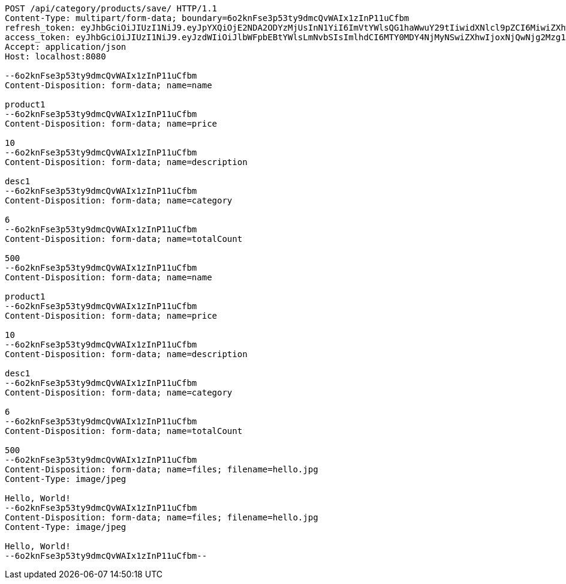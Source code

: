 [source,http,options="nowrap"]
----
POST /api/category/products/save/ HTTP/1.1
Content-Type: multipart/form-data; boundary=6o2knFse3p53ty9dmcQvWAIx1zInP11uCfbm
refresh_token: eyJhbGciOiJIUzI1NiJ9.eyJpYXQiOjE2NDA2ODYzMjUsInN1YiI6ImVtYWlsQG1haWwuY29tIiwidXNlcl9pZCI6MiwiZXhwIjoxNjQyNTAwNzI1fQ.yR7ac3lxdX3FUZ03iY04lDi2m9NTq7QvGWhdhHxR51k
access_token: eyJhbGciOiJIUzI1NiJ9.eyJzdWIiOiJlbWFpbEBtYWlsLmNvbSIsImlhdCI6MTY0MDY4NjMyNSwiZXhwIjoxNjQwNjg2Mzg1fQ.MyImtB-DifuIcMrMIM12RNmbihq2dffS1L_G9QmgPPw
Accept: application/json
Host: localhost:8080

--6o2knFse3p53ty9dmcQvWAIx1zInP11uCfbm
Content-Disposition: form-data; name=name

product1
--6o2knFse3p53ty9dmcQvWAIx1zInP11uCfbm
Content-Disposition: form-data; name=price

10
--6o2knFse3p53ty9dmcQvWAIx1zInP11uCfbm
Content-Disposition: form-data; name=description

desc1
--6o2knFse3p53ty9dmcQvWAIx1zInP11uCfbm
Content-Disposition: form-data; name=category

6
--6o2knFse3p53ty9dmcQvWAIx1zInP11uCfbm
Content-Disposition: form-data; name=totalCount

500
--6o2knFse3p53ty9dmcQvWAIx1zInP11uCfbm
Content-Disposition: form-data; name=name

product1
--6o2knFse3p53ty9dmcQvWAIx1zInP11uCfbm
Content-Disposition: form-data; name=price

10
--6o2knFse3p53ty9dmcQvWAIx1zInP11uCfbm
Content-Disposition: form-data; name=description

desc1
--6o2knFse3p53ty9dmcQvWAIx1zInP11uCfbm
Content-Disposition: form-data; name=category

6
--6o2knFse3p53ty9dmcQvWAIx1zInP11uCfbm
Content-Disposition: form-data; name=totalCount

500
--6o2knFse3p53ty9dmcQvWAIx1zInP11uCfbm
Content-Disposition: form-data; name=files; filename=hello.jpg
Content-Type: image/jpeg

Hello, World!
--6o2knFse3p53ty9dmcQvWAIx1zInP11uCfbm
Content-Disposition: form-data; name=files; filename=hello.jpg
Content-Type: image/jpeg

Hello, World!
--6o2knFse3p53ty9dmcQvWAIx1zInP11uCfbm--
----